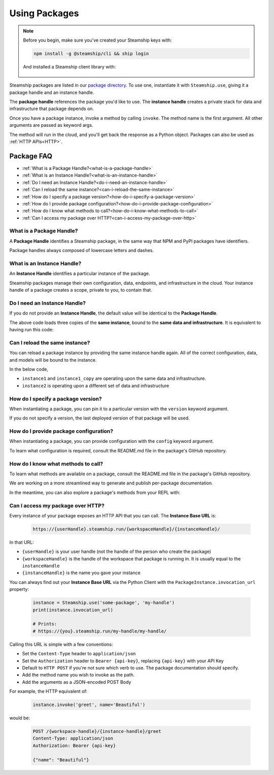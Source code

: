 .. _UsingPackages:

Using Packages
--------------

.. note::
   Before you begin, make sure you've created your Steamship keys with:

   .. code-block:: bash

      npm install -g @steamship/cli && ship login

   And installed a Steamship client library with:

    .. tab:: Python

        .. code-block:: bash

           pip install steamship

    .. tab:: Typescript (Alpha)

        .. code-block:: bash

           npm install --save @steamship/client

Steamship packages are listed in our `package directory <https://www.steamship.com/packages>`_.
To use one, instantiate it with ``Steamship.use``, giving it a package handle and an instance handle.

.. tab:: Python

    .. code-block:: python

       from steamship import Steamship

       instance = Steamship.use("package-handle", "instance-handle")

.. tab:: Typescript

    .. code-block:: typescript

       import { Steamship } from "@steamship/client"

       const instance = Steamship.use("package-handle", "instance-handle")

The **package handle** references the package you'd like to use.
The **instance handle** creates a private stack for data and infrastructure that package depends on.

Once you have a package instance, invoke a method by calling ``invoke``.
The method name is the first argument.
All other arguments are passed as keyword args.

.. tab:: Python

    .. code-block:: python

       result = instance.invoke('method_name', arg1=val1, arg2=val2)

.. tab:: Typescript

    .. code-block:: typescript

       const result = await instance.invoke('method_name', {arg1: val1, arg2: val2})

The method will run in the cloud, and you'll get back the response as a Python object.
Packages can also be used as :ref:`HTTP APIs<HTTP>`.

Package FAQ
~~~~~~~~~~~

- :ref:`What is a Package Handle?<what-is-a-package-handle>`
- :ref:`What is an Instance Handle?<what-is-an-instance-handle>`
- :ref:`Do I need an Instance Handle?<do-i-need-an-instance-handle>`
- :ref:`Can I reload the same instance?<can-i-reload-the-same-instance>`
- :ref:`How do I specify a package version?<how-do-i-specify-a-package-version>`
- :ref:`How do I provide package configuration?<how-do-i-provide-package-configuration>`
- :ref:`How do I know what methods to call?<how-do-i-know-what-methods-to-call>`
- :ref:`Can I access my package over HTTP?<can-i-access-my-package-over-http>`

.. _what-is-a-package-handle:

What is a Package Handle?
^^^^^^^^^^^^^^^^^^^^^^^^^

A **Package Handle** identifies a Steamship package, in the same way that NPM and PyPI packages have identifiers.

.. tab:: Python

    .. code-block:: python

       from steamship import Steamship
       instance = Steamship.use("package-handle", "instance-handle")

.. tab:: Typescript

    .. code-block:: typescript

       import { Steamship } from "@steamship/client"
       const instance = Steamship.use("package-handle", "instance-handle")


Package handles always composed of lowercase letters and dashes.

.. _what-is-an-instance-handle:

What is an Instance Handle?
^^^^^^^^^^^^^^^^^^^^^^^^^^^

An **Instance Handle** identifies a particular instance of the package.

.. tab:: Python

    .. code-block:: python

       from steamship import Steamship
       instance = Steamship.use("package-handle", "instance-handle")

.. tab:: Typescript

    .. code-block:: typescript

       import { Steamship } from "@steamship/client"
       const instance = Steamship.use("package-handle", "instance-handle")

Steamship packages manage their own configuration, data, endpoints, and infrastructure in the cloud.
Your instance handle of a package creates a scope, private to you, to contain that.

.. _do-i-need-an-instance-handle:

Do I need an Instance Handle?
^^^^^^^^^^^^^^^^^^^^^^^^^^^^^

If you do not provide an **Instance Handle**, the default value will be identical to the **Package Handle**.

.. tab:: Python

    .. code-block:: python

       from steamship import Steamship
       instance1 = Steamship.use("package-handle")
       instance1_copy = Steamship.use("package-handle")
       instance1_copy2 = Steamship.use("package-handle")

.. tab:: Typescript

    .. code-block:: typescript

       import { Steamship } from "@steamship/client"

       const instance1 = Steamship.use("package-handle")
       const instance1_copy = Steamship.use("package-handle")
       const instance1_copy2 = Steamship.use("package-handle")

The above code loads three copies of the **same instance**, bound to the **same data and infrastructure**.
It is equivalent to having run this code:

.. tab:: Python

    .. code-block:: python

       from steamship import Steamship
       instance = Steamship.use("package-handle", "package-handle")
       instance1_copy = Steamship.use("package-handle", "package-handle")
       instance1_copy2 = Steamship.use("package-handle", "package-handle")

.. tab:: Typescript

    .. code-block:: typescript

       import { Steamship } from "@steamship/client"

       const instance1 = Steamship.use("package-handle", "package-handle")
       const instance1_copy = Steamship.use("package-handle", "package-handle")
       const instance1_copy2 = Steamship.use("package-handle", "package-handle")


.. _can-i-reload-the-same-instance:

Can I reload the same instance?
^^^^^^^^^^^^^^^^^^^^^^^^^^^^^^^

You can reload a package instance by providing the same instance handle again.
All of the correct configuration, data, and models will be bound to the instance.

In the below code,

*  ``instance1`` and ``instance1_copy`` are operating upon the same data and infrastructure.
*  ``instance2`` is operating upon a different set of data and infrastructure

.. tab:: Python

    .. code-block:: python

       instance1 = Steamship.use("package-handle", "instance-handle")
       instance1_copy = Steamship.use("package-handle", "instance-handle")
       instace2 = Steamship.use("package-handle", "some-other-handle")

.. tab:: Typescript

    .. code-block:: typescript

       import { Steamship } from "@steamship/client"

       const instance1 = Steamship.use("package-handle", "instance-handle")
       const instance1_copy = Steamship.use("package-handle", "instance-handle")
       const instance2 = Steamship.use("package-handle", "some-other-handle")

.. _how-do-i-specify-a-package-version:

How do I specify a package version?
^^^^^^^^^^^^^^^^^^^^^^^^^^^^^^^^^^^

When instantiating a package, you can pin it to a particular version with the ``version`` keyword argument.

.. tab:: Python

    .. code-block:: python

       instance = Steamship.use("package-handle", "instance-handle", version="1.0.0")

.. tab:: Typescript

    .. code-block:: typescript

       import { Steamship } from "@steamship/client"

       const instance = Steamship.use("package-handle", "instance-handle", "1.0.0")

If you do not specify a version, the last deployed version of that package will be used.

.. _how-do-i-provide-package-configuration:

How do I provide package configuration?
^^^^^^^^^^^^^^^^^^^^^^^^^^^^^^^^^^^^^^^

When instantiating a package, you can provide configuration with the ``config`` keyword argument.

.. tab:: Python

    .. code-block:: python

       instance = Steamship.use("package-handle", "instance-handle", config=config_dict)

.. tab:: Typescript

    .. code-block:: typescript

       import { Steamship } from "@steamship/client"

       const instance = Steamship.use("package-handle", "instance-handle", undefined, {key: "value"})

To learn what configuration is required, consult the README.md file in the package's GitHub repository.

.. _how-do-i-know-what-methods-to-call:

How do I know what methods to call?
^^^^^^^^^^^^^^^^^^^^^^^^^^^^^^^^^^^

To learn what methods are available on a package, consult the README.md file in the package's GitHub repository.

We are working on a more streamlined way to generate and publish per-package documentation.

In the meantime, you can also explore a package's methods from your REPL with:

.. tab:: Python

    .. code-block:: python

       instance = Steamship.use("package-handle")
       instance.invoke("__dir__")

.. tab:: Typescript

    .. code-block:: typescript

       const instance = Steamship.use("package-handle")
       instance.invoke("__dir__")

.. _can-i-access-my-package-over-http:

Can I access my package over HTTP?
^^^^^^^^^^^^^^^^^^^^^^^^^^^^^^^^^^

Every instance of your package exposes an HTTP API that you can call. The **Instance Base URL** is:

    .. code-block::

       https://{userHandle}.steamship.run/{workspaceHandle}/{instanceHandle}/

In that URL:

- ``{userHandle}`` is your user handle (not the handle of the person who create the package)
- ``{workspaceHandle}`` is the handle of the workspace that package is running in. It is usually equal to the ``instanceHandle``
- ``{instanceHandle}`` is the name you gave your instance

You can always find out your **Instance Base URL** via the Python Client with the ``PackageInstance.invocation_url`` property:

    .. code-block:: python

       instance = Steamship.use('some-package', 'my-handle')
       print(instance.invocation_url)

       # Prints:
       # https://{you}.steamship.run/my-handle/my-handle/

Calling this URL is simple with a few conventions:

- Set the ``Content-Type`` header to ``application/json``
- Set the ``Authorization`` header to ``Bearer {api-key}``, replacing ``{api-key}`` with your API Key
- Default to ``HTTP POST`` if you're not sure which verb to use. The package documentation should specify.
- Add the method name you wish to invoke as the path.
- Add the arguments as a JSON-encoded POST Body

For example, the HTTP equivalent of:

    .. code-block:: python

       instance.invoke('greet', name='Beautiful')

would be:

    .. code-block::

       POST /{workspace-handle}/{instance-handle}/greet
       Content-Type: application/json
       Authorization: Bearer {api-key}

       {"name": "Beautiful"}


